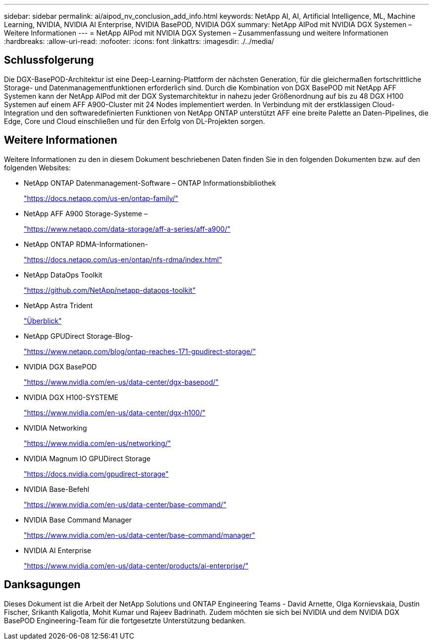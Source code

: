 ---
sidebar: sidebar 
permalink: ai/aipod_nv_conclusion_add_info.html 
keywords: NetApp AI, AI, Artificial Intelligence, ML, Machine Learning, NVIDIA, NVIDIA AI Enterprise, NVIDIA BasePOD, NVIDIA DGX 
summary: NetApp AIPod mit NVIDIA DGX Systemen – Weitere Informationen 
---
= NetApp AIPod mit NVIDIA DGX Systemen – Zusammenfassung und weitere Informationen
:hardbreaks:
:allow-uri-read: 
:nofooter: 
:icons: font
:linkattrs: 
:imagesdir: ./../media/




== Schlussfolgerung

Die DGX-BasePOD-Architektur ist eine Deep-Learning-Plattform der nächsten Generation, für die gleichermaßen fortschrittliche Storage- und Datenmanagementfunktionen erforderlich sind. Durch die Kombination von DGX BasePOD mit NetApp AFF Systemen kann der NetApp AIPod mit der DGX Systemarchitektur in nahezu jeder Größenordnung auf bis zu 48 DGX H100 Systemen auf einem AFF A900-Cluster mit 24 Nodes implementiert werden. In Verbindung mit der erstklassigen Cloud-Integration und den softwaredefinierten Funktionen von NetApp ONTAP unterstützt AFF eine breite Palette an Daten-Pipelines, die Edge, Core und Cloud einschließen und für den Erfolg von DL-Projekten sorgen.



== Weitere Informationen

Weitere Informationen zu den in diesem Dokument beschriebenen Daten finden Sie in den folgenden Dokumenten bzw. auf den folgenden Websites:

* NetApp ONTAP Datenmanagement-Software – ONTAP Informationsbibliothek
+
https://docs.netapp.com/us-en/ontap-family/["https://docs.netapp.com/us-en/ontap-family/"^]

* NetApp AFF A900 Storage-Systeme –
+
https://www.netapp.com/data-storage/aff-a-series/aff-a900/["https://www.netapp.com/data-storage/aff-a-series/aff-a900/"]

* NetApp ONTAP RDMA-Informationen-
+
link:https://docs.netapp.com/us-en/ontap/nfs-rdma/index.html["https://docs.netapp.com/us-en/ontap/nfs-rdma/index.html"]

* NetApp DataOps Toolkit
+
https://github.com/NetApp/netapp-dataops-toolkit["https://github.com/NetApp/netapp-dataops-toolkit"^]

* NetApp Astra Trident
+
link:../containers/rh-os-n_overview_trident.html["Überblick"]

* NetApp GPUDirect Storage-Blog-
+
https://www.netapp.com/blog/ontap-reaches-171-gpudirect-storage/["https://www.netapp.com/blog/ontap-reaches-171-gpudirect-storage/"]

* NVIDIA DGX BasePOD
+
https://www.nvidia.com/en-us/data-center/dgx-basepod/["https://www.nvidia.com/en-us/data-center/dgx-basepod/"^]

* NVIDIA DGX H100-SYSTEME
+
https://www.nvidia.com/en-us/data-center/dgx-h100/["https://www.nvidia.com/en-us/data-center/dgx-h100/"^]

* NVIDIA Networking
+
https://www.nvidia.com/en-us/networking/["https://www.nvidia.com/en-us/networking/"^]

* NVIDIA Magnum IO GPUDirect Storage
+
https://docs.nvidia.com/gpudirect-storage["https://docs.nvidia.com/gpudirect-storage"]

* NVIDIA Base-Befehl
+
https://www.nvidia.com/en-us/data-center/base-command/["https://www.nvidia.com/en-us/data-center/base-command/"]

* NVIDIA Base Command Manager
+
https://www.nvidia.com/en-us/data-center/base-command/manager["https://www.nvidia.com/en-us/data-center/base-command/manager"]

* NVIDIA AI Enterprise
+
https://www.nvidia.com/en-us/data-center/products/ai-enterprise/["https://www.nvidia.com/en-us/data-center/products/ai-enterprise/"^]





== Danksagungen

Dieses Dokument ist die Arbeit der NetApp Solutions und ONTAP Engineering Teams - David Arnette, Olga Kornievskaia, Dustin Fischer, Srikanth Kaligotla, Mohit Kumar und Rajeev Badrinath. Zudem möchten sie sich bei NVIDIA und dem NVIDIA DGX BasePOD Engineering-Team für die fortgesetzte Unterstützung bedanken.
